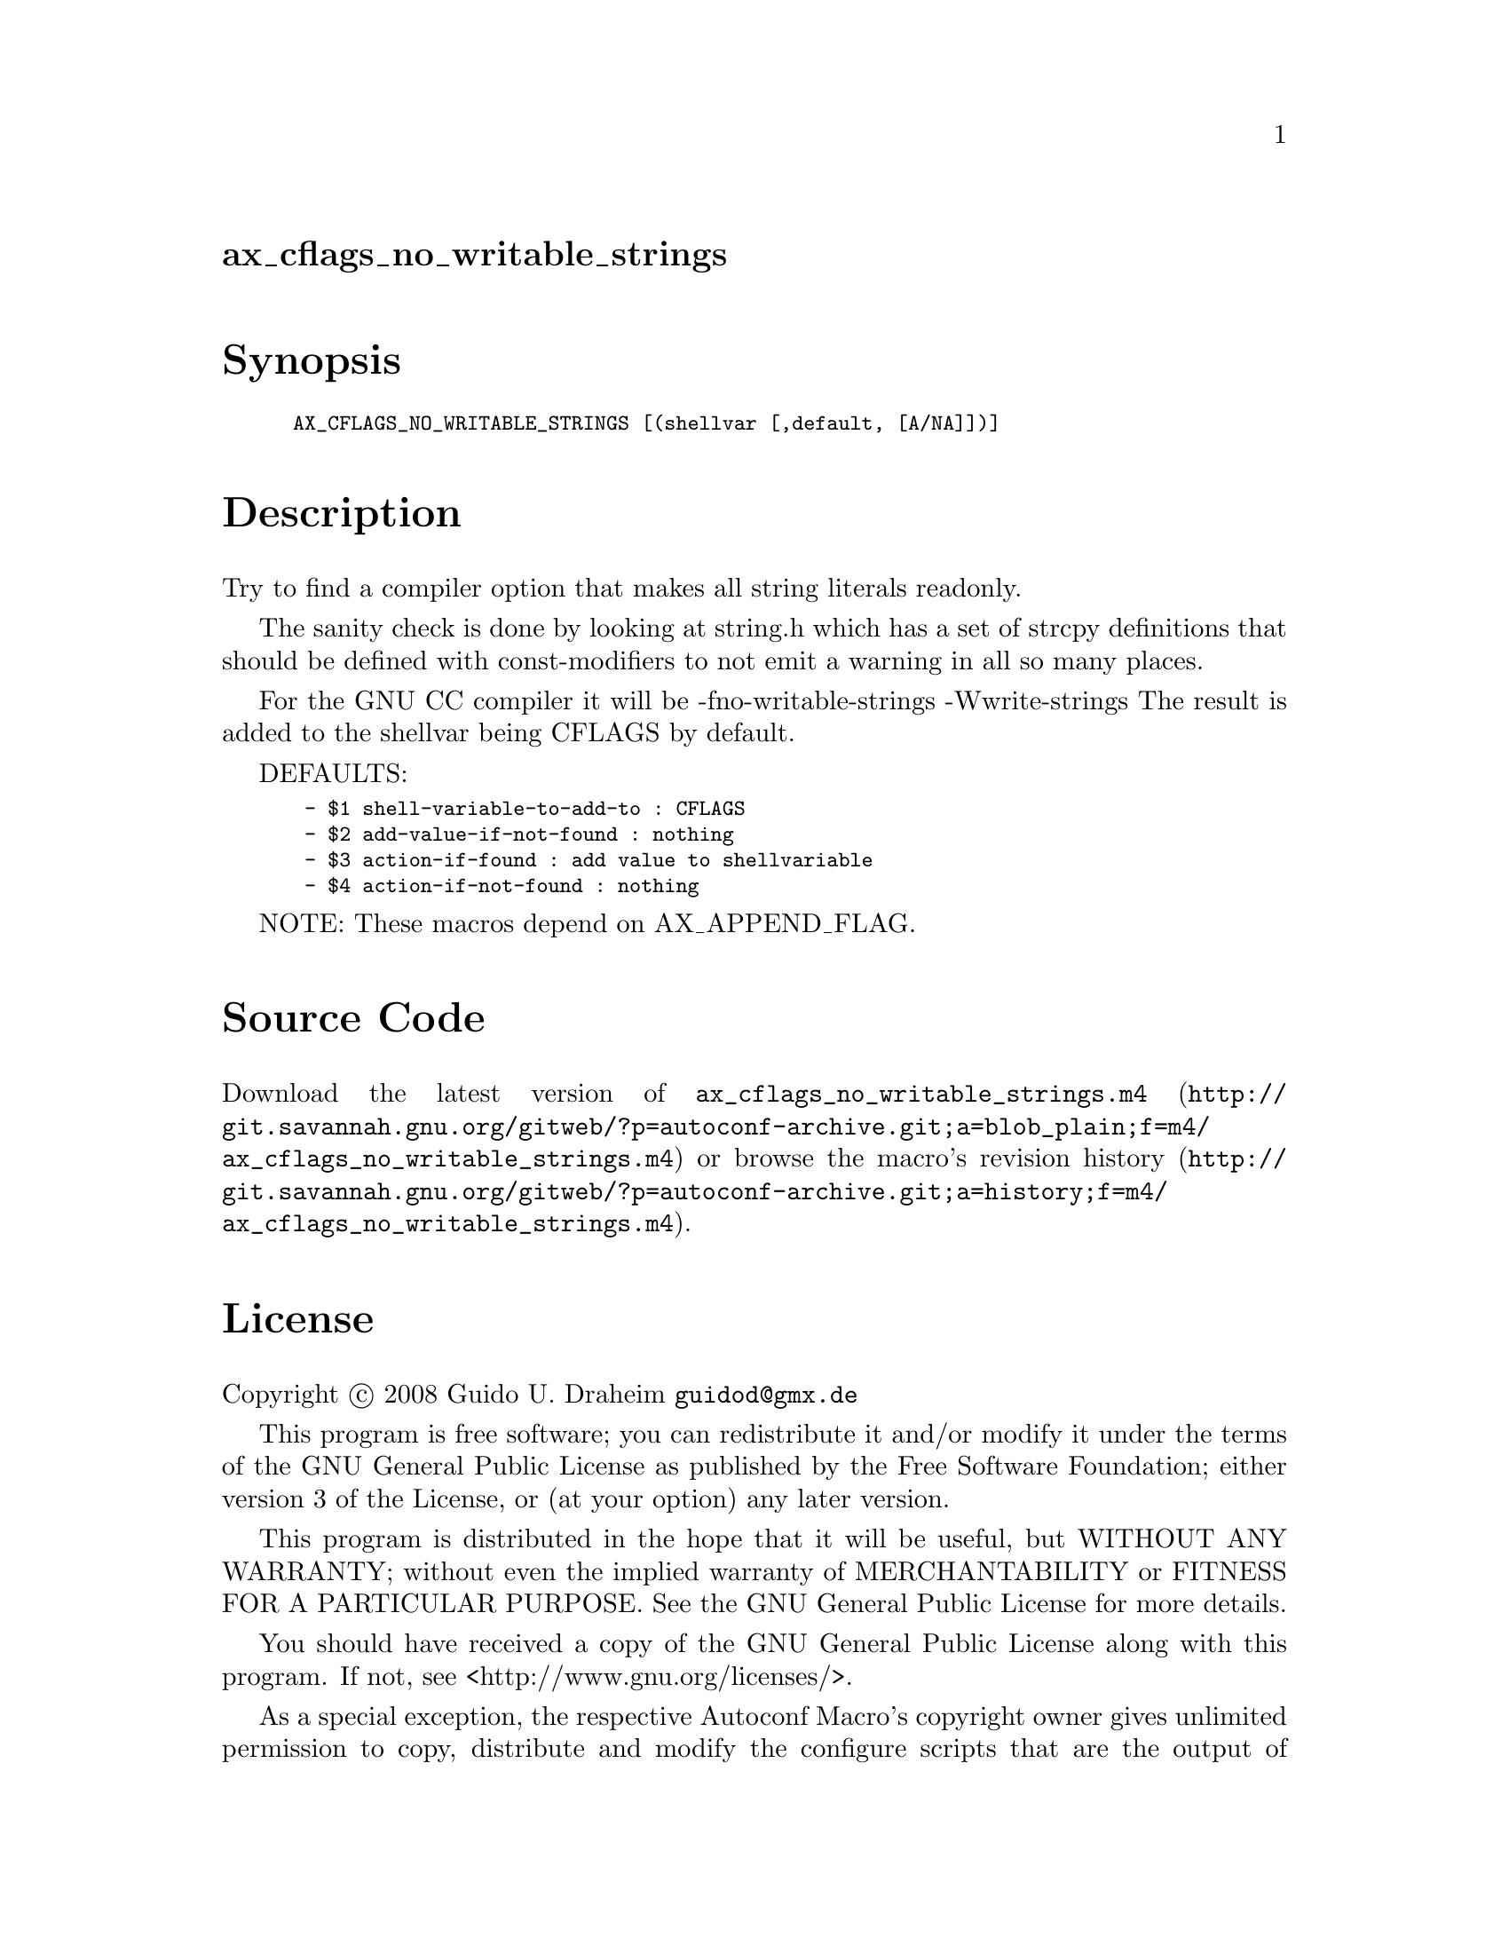 @node ax_cflags_no_writable_strings
@unnumberedsec ax_cflags_no_writable_strings

@majorheading Synopsis

@smallexample
AX_CFLAGS_NO_WRITABLE_STRINGS [(shellvar [,default, [A/NA]])]
@end smallexample

@majorheading Description

Try to find a compiler option that makes all string literals readonly.

The sanity check is done by looking at string.h which has a set of
strcpy definitions that should be defined with const-modifiers to not
emit a warning in all so many places.

For the GNU CC compiler it will be -fno-writable-strings -Wwrite-strings
The result is added to the shellvar being CFLAGS by default.

DEFAULTS:

@smallexample
 - $1 shell-variable-to-add-to : CFLAGS
 - $2 add-value-if-not-found : nothing
 - $3 action-if-found : add value to shellvariable
 - $4 action-if-not-found : nothing
@end smallexample

NOTE: These macros depend on AX_APPEND_FLAG.

@majorheading Source Code

Download the
@uref{http://git.savannah.gnu.org/gitweb/?p=autoconf-archive.git;a=blob_plain;f=m4/ax_cflags_no_writable_strings.m4,latest
version of @file{ax_cflags_no_writable_strings.m4}} or browse
@uref{http://git.savannah.gnu.org/gitweb/?p=autoconf-archive.git;a=history;f=m4/ax_cflags_no_writable_strings.m4,the
macro's revision history}.

@majorheading License

@w{Copyright @copyright{} 2008 Guido U. Draheim @email{guidod@@gmx.de}}

This program is free software; you can redistribute it and/or modify it
under the terms of the GNU General Public License as published by the
Free Software Foundation; either version 3 of the License, or (at your
option) any later version.

This program is distributed in the hope that it will be useful, but
WITHOUT ANY WARRANTY; without even the implied warranty of
MERCHANTABILITY or FITNESS FOR A PARTICULAR PURPOSE. See the GNU General
Public License for more details.

You should have received a copy of the GNU General Public License along
with this program. If not, see <http://www.gnu.org/licenses/>.

As a special exception, the respective Autoconf Macro's copyright owner
gives unlimited permission to copy, distribute and modify the configure
scripts that are the output of Autoconf when processing the Macro. You
need not follow the terms of the GNU General Public License when using
or distributing such scripts, even though portions of the text of the
Macro appear in them. The GNU General Public License (GPL) does govern
all other use of the material that constitutes the Autoconf Macro.

This special exception to the GPL applies to versions of the Autoconf
Macro released by the Autoconf Archive. When you make and distribute a
modified version of the Autoconf Macro, you may extend this special
exception to the GPL to apply to your modified version as well.
